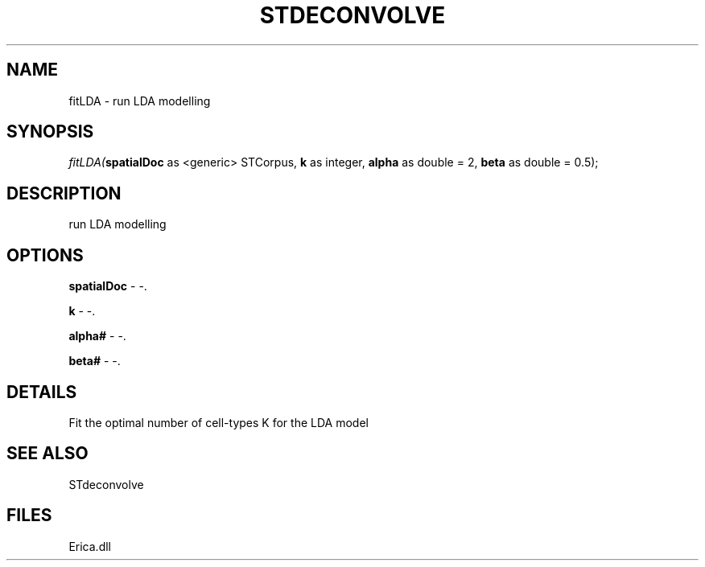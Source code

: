 .\" man page create by R# package system.
.TH STDECONVOLVE 1 2000-01-01 "fitLDA" "fitLDA"
.SH NAME
fitLDA \- run LDA modelling
.SH SYNOPSIS
\fIfitLDA(\fBspatialDoc\fR as <generic> STCorpus, 
\fBk\fR as integer, 
\fBalpha\fR as double = 2, 
\fBbeta\fR as double = 0.5);\fR
.SH DESCRIPTION
.PP
run LDA modelling
.PP
.SH OPTIONS
.PP
\fBspatialDoc\fB \fR\- -. 
.PP
.PP
\fBk\fB \fR\- -. 
.PP
.PP
\fBalpha#\fB \fR\- -. 
.PP
.PP
\fBbeta#\fB \fR\- -. 
.PP
.SH DETAILS
.PP
Fit the optimal number of cell-types K for the LDA model
.PP
.SH SEE ALSO
STdeconvolve
.SH FILES
.PP
Erica.dll
.PP
